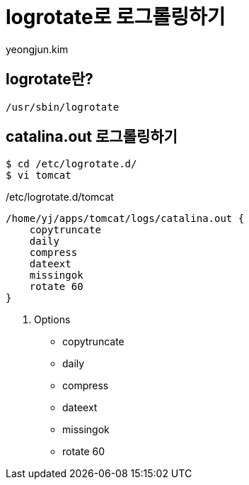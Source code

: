 = logrotate로 로그롤링하기
=================
:author: yeongjun.kim
:source-highlighter: prettify

== logrotate란?

`/usr/sbin/logrotate`

== catalina.out 로그롤링하기

[source,bash]
----
$ cd /etc/logrotate.d/
$ vi tomcat
----

[source,bash]
./etc/logrotate.d/tomcat
----
/home/yj/apps/tomcat/logs/catalina.out {
    copytruncate
    daily
    compress
    dateext
    missingok
    rotate 60
}
----

. Options
* copytruncate
* daily
* compress
* dateext
* missingok
* rotate 60
